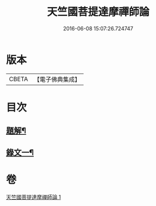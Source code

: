 #+TITLE: 天竺國菩提達摩禪師論 
#+DATE: 2016-06-08 15:07:26.724747

* 版本
 |     CBETA|【電子佛典集成】|

* 目次
** [[file:KR6v0024_001.txt::001-0166a2][題解¶]]
** [[file:KR6v0024_001.txt::001-0166a17][錄文一¶]]

* 卷
[[file:KR6v0024_001.txt][天竺國菩提達摩禪師論 1]]

